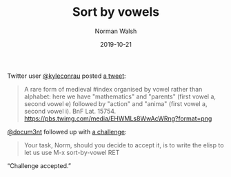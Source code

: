 #+TITLE: Sort by vowels
#+DATE: 2019-10-21
#+AUTHOR: Norman Walsh

Twitter user [[https://twitter.com/kyleconrau][@kyleconrau]] posted [[https://twitter.com/kyleconrau/status/1186008215752007680][a tweet]]:

#+BEGIN_QUOTE
A rare form of medieval #index organised by vowel rather than
alphabet: here we have "mathematics" and "parents" (first vowel a,
second vowel e) followed by "action" and "anima" (first vowel a,
second vowel i). BnF Lat. 15754.
[[https://pbs.twimg.com/media/EHWMLs8WwAcWRng?format=png]]
#+END_QUOTE

[[https://twitter.com/docum3nt][@docum3nt]] followed up with [[https://twitter.com/docum3nt/status/1186247315109101569][a challenge]]:

#+BEGIN_QUOTE
Your task, Norm, should you decide to accept it, is to write the elisp
to let us use M-x sort-by-vowel RET
#+END_QUOTE

“Challenge accepted.”
